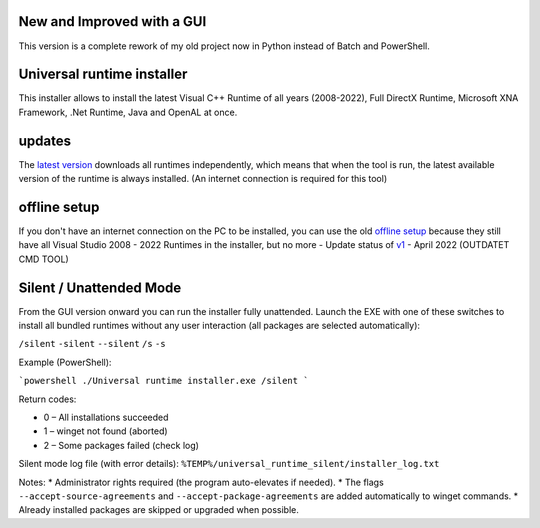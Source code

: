 .. image:: https://img.shields.io/badge/Download%20now-green?style=plastic&link=https%3A%2F%2Fgithub.com%2FManily04%2FUniversal-runtime-installer%2Freleases%2Flatest
.. image:: https://img.shields.io/github/downloads/Manily04/Universal-runtime-installer/total?style=plastic&label=Downloads&color=blue




New and Improved with a GUI
=============================== 
This version is a complete rework of my old project now in Python instead of Batch and PowerShell.

Universal runtime installer
===============================
This installer allows to install the latest Visual C++ Runtime of all years (2008-2022), Full DirectX Runtime, Microsoft XNA Framework, .Net Runtime, Java and OpenAL at once.

updates
===============================
The `latest version <https://github.com/Manily04/Universal-runtime-installer/releases/latest>`_ downloads all runtimes independently, which means that when the tool is run, the latest available version of the runtime is always installed. (An internet connection is required for this tool)

offline setup
===============================
If you don't have an internet connection on the PC to be installed, you can use the old `offline setup <https://github.com/Manily04/Universal-runtime-installer-EN/releases/tag/v1>`__ because they still have all Visual Studio 2008 - 2022 Runtimes in the installer, but no more - Update status of `v1 <https://github.com/Manily04/Universal-runtime-installer-EN/releases/tag/v1>`_ - April 2022 (OUTDATET CMD TOOL)

Silent / Unattended Mode
==================================
From the GUI version onward you can run the installer fully unattended. Launch the EXE with one of these switches to install all bundled runtimes without any user interaction (all packages are selected automatically):

``/silent`` ``-silent`` ``--silent`` ``/s`` ``-s``

Example (PowerShell):

```powershell
./Universal runtime installer.exe /silent
```

Return codes:

* 0 – All installations succeeded
* 1 – winget not found (aborted)
* 2 – Some packages failed (check log)

Silent mode log file (with error details):
``%TEMP%/universal_runtime_silent/installer_log.txt``

Notes:
* Administrator rights required (the program auto-elevates if needed).
* The flags ``--accept-source-agreements`` and ``--accept-package-agreements`` are added automatically to winget commands.
* Already installed packages are skipped or upgraded when possible.

